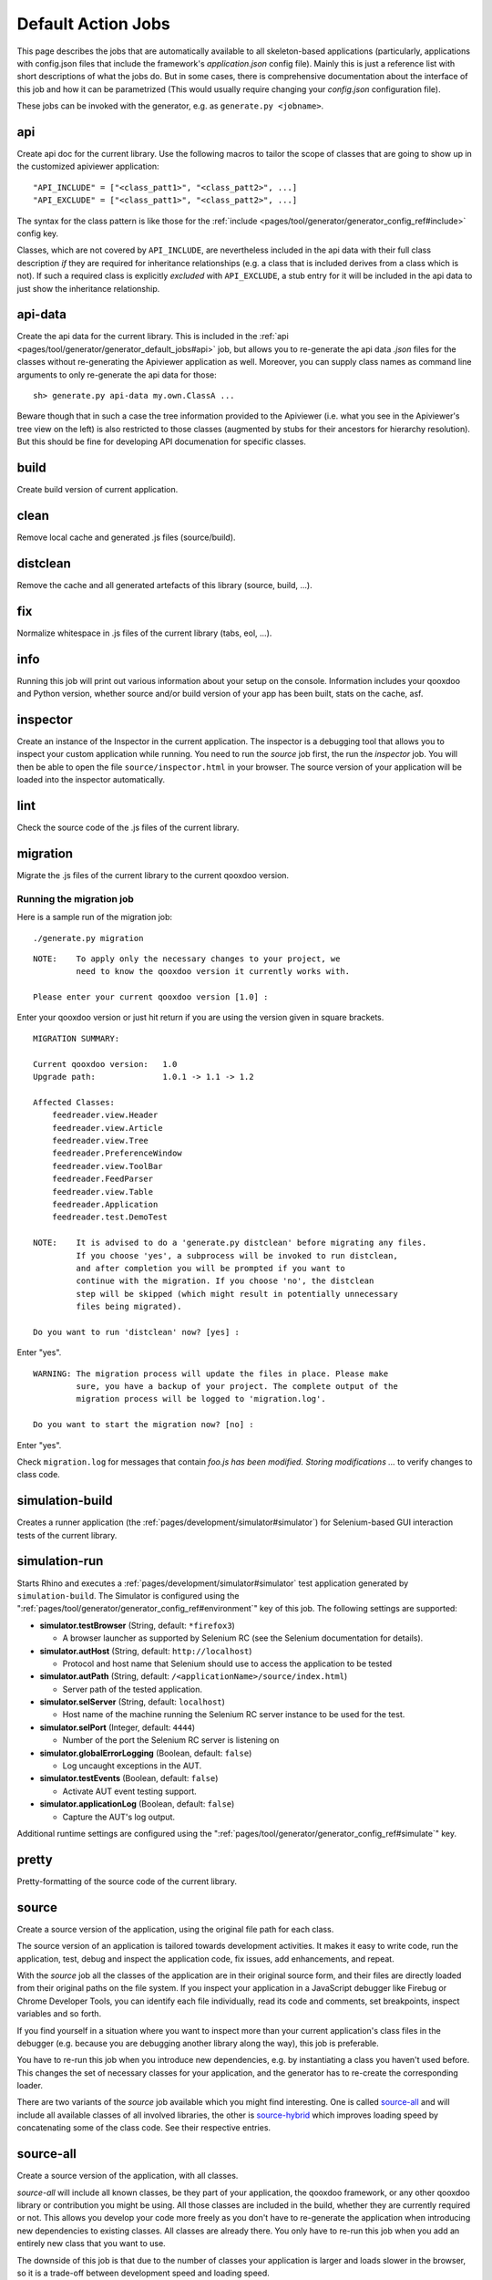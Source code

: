 .. _pages/tool/generator/generator_default_jobs#action_jobs:

Default Action Jobs
**********************

This page describes the jobs that are automatically available to all
skeleton-based applications (particularly, applications with config.json files
that include the framework's *application.json* config file). Mainly this is
just a reference list with short descriptions of what the jobs do. But in some
cases, there is comprehensive documentation about the interface of this job and
how it can be parametrized (This would usually require changing your
*config.json* configuration file).

These jobs can be invoked with the generator, e.g. as ``generate.py <jobname>``.

.. _pages/tool/generator/generator_default_jobs#api:

api
---
Create api doc for the current library. Use the following macros to tailor the
scope of classes that are going to show up in the customized apiviewer
application:

::

    "API_INCLUDE" = ["<class_patt1>", "<class_patt2>", ...]
    "API_EXCLUDE" = ["<class_patt1>", "<class_patt2>", ...]

The syntax for the class pattern is like those for the :ref:`include
<pages/tool/generator/generator_config_ref#include>` config key.

Classes, which are not covered by ``API_INCLUDE``, are nevertheless included in
the api data with their full class description *if* they are required for
inheritance relationships (e.g. a class that is included derives from a class
which is not). If such a required class is explicitly *excluded* with
``API_EXCLUDE``, a stub entry for it will be included in the api data to just
show the inheritance relationship.

.. _pages/tool/generator/generator_default_jobs#api-data:

api-data
--------
Create the api data for the current library. This is included in the :ref:`api
<pages/tool/generator/generator_default_jobs#api>` job, but allows you to
re-generate the api data *.json* files for the classes without re-generating the
Apiviewer application as well. Moreover, you can supply class names as command
line arguments to only re-generate the api data for those:

::

    sh> generate.py api-data my.own.ClassA ...

Beware though that in such a case the tree information provided to the Apiviewer
(i.e. what you see in the Apiviewer's tree view on the left) is also restricted
to those classes (augmented by stubs for their ancestors for hierarchy
resolution). But this should be fine for developing API documenation for
specific classes.

.. _pages/tool/generator/generator_default_jobs#build:

build
-----
Create build version of current application.

.. _pages/tool/generator/generator_default_jobs#clean:

clean
-----
Remove local cache and generated .js files (source/build).

.. _pages/tool/generator/generator_default_jobs#distclean:

distclean
---------
Remove the cache and all generated artefacts of this library (source, build,
...).

.. _pages/tool/generator/generator_default_jobs#fix:

fix
---
Normalize whitespace in .js files of the current library (tabs, eol, ...).

.. _pages/tool/generator/generator_default_jobs#info:

info
----
Running this job will print out various information about your setup on the
console. Information includes your qooxdoo and Python version, whether source
and/or build version of your app has been built, stats on the cache, asf.

.. _pages/tool/generator/generator_default_jobs#inspector:

inspector
---------
Create an instance of the Inspector in the current application. The inspector is
a debugging tool that allows you to inspect your custom application while
running. You need to run the *source* job first, the run the *inspector* job.
You will then be able to open the file ``source/inspector.html`` in your
browser. The source version of your application will be loaded into the
inspector automatically.

.. _pages/tool/generator/generator_default_jobs#lint:

lint
----
Check the source code of the .js files of the current library.

.. _pages/tool/generator/generator_default_jobs#migration:

migration
---------
Migrate the .js files of the current library to the current qooxdoo version.


Running the migration job
^^^^^^^^^^^^^^^^^^^^^^^^^

Here is a sample run of the migration job:

::

    ./generate.py migration

::

    NOTE:    To apply only the necessary changes to your project, we
             need to know the qooxdoo version it currently works with.

    Please enter your current qooxdoo version [1.0] :   

Enter your qooxdoo version or just hit return if you are using the version given
in square brackets.

::

    MIGRATION SUMMARY:

    Current qooxdoo version:   1.0
    Upgrade path:              1.0.1 -> 1.1 -> 1.2

    Affected Classes:
        feedreader.view.Header
        feedreader.view.Article
        feedreader.view.Tree
        feedreader.PreferenceWindow
        feedreader.view.ToolBar
        feedreader.FeedParser
        feedreader.view.Table
        feedreader.Application
        feedreader.test.DemoTest

    NOTE:    It is advised to do a 'generate.py distclean' before migrating any files.
             If you choose 'yes', a subprocess will be invoked to run distclean,
             and after completion you will be prompted if you want to
             continue with the migration. If you choose 'no', the distclean
             step will be skipped (which might result in potentially unnecessary
             files being migrated).

    Do you want to run 'distclean' now? [yes] : 

Enter "yes".

::

    WARNING: The migration process will update the files in place. Please make
             sure, you have a backup of your project. The complete output of the
             migration process will be logged to 'migration.log'.

    Do you want to start the migration now? [no] : 

Enter "yes".

Check ``migration.log`` for messages that contain *foo.js has been modified.
Storing modifications ...* to verify changes to class code.

.. _pages/tool/generator/generator_default_jobs#simulation-build:

simulation-build
----------------
Creates a runner application (the :ref:`pages/development/simulator#simulator`)
for Selenium-based GUI interaction tests of the current library.

simulation-run
--------------
Starts Rhino and executes a :ref:`pages/development/simulator#simulator` test
application generated by ``simulation-build``.
The Simulator is configured using the ":ref:`pages/tool/generator/generator_config_ref#environment`" key of this job. The following settings are supported:

* **simulator.testBrowser** (String, default: ``*firefox3``)
  
  * A browser launcher as supported by Selenium RC (see the Selenium documentation for details).
  
* **simulator.autHost** (String, default: ``http://localhost``)
  
  * Protocol and host name that Selenium should use to access the application to be tested
  
* **simulator.autPath** (String, default: ``/<applicationName>/source/index.html``)

  * Server path of the tested application.
  
* **simulator.selServer** (String, default: ``localhost``)

  * Host name of the machine running the Selenium RC server instance to be used for the test.

* **simulator.selPort** (Integer, default: ``4444``)

  * Number of the port the Selenium RC server is listening on

* **simulator.globalErrorLogging** (Boolean, default: ``false``)

  * Log uncaught exceptions in the AUT.

* **simulator.testEvents** (Boolean, default: ``false``)

  * Activate AUT event testing support.
  
* **simulator.applicationLog** (Boolean, default: ``false``)

  * Capture the AUT's log output.

.. _pages/tool/generator/generator_default_jobs#simulation-run:

Additional runtime settings are configured using the 
":ref:`pages/tool/generator/generator_config_ref#simulate`" key.

.. _pages/tool/generator/generator_default_jobs#pretty:

pretty
------
Pretty-formatting of the source code of the current library.

.. _pages/tool/generator/generator_default_jobs#source:

source
------
Create a source version of the application, using the original file path for
each class. 

The source version of an application is tailored towards development activities.
It makes it easy to write code, run the application, test, debug and inspect the
application code, fix issues, add enhancements, and repeat.

With the *source* job all the classes of the application are in their original
source form, and their files are directly loaded from their original paths on
the file system. If you inspect your application in a JavaScript debugger like
Firebug or Chrome Developer Tools, you can identify each file individually, read
its code and comments, set breakpoints, inspect variables and so forth.

If you find yourself in a situation where you want to inspect more than your
current application's class files in the debugger (e.g. because you are
debugging another library along the way), this job is preferable.

You have to re-run this job  when you introduce new dependencies, e.g.  by
instantiating a class you haven't used before.  This changes the set of
necessary classes for your application, and the generator has to re-create the
corresponding loader. 

There are two variants of the *source* job available which you might find
interesting.  One is called source-all_ and will include all available classes
of all involved libraries, the other is source-hybrid_ which improves loading
speed by concatenating some of the class code. See their respective entries.


.. _pages/tool/generator/generator_default_jobs#source-all:

source-all
----------
Create a source version of the application, with all classes.

*source-all* will include all known classes, be they part of your application,
the qooxdoo framework, or any other qooxdoo library or contribution you might be
using. All those classes are included in the build, whether they are currently
required or not. This allows you develop your code more freely as you don't have
to re-generate the application when introducing new dependencies to existing
classes. All classes are already there. You only have to re-run this job when
you add an entirely new class that you want to use.

The downside of this job is that due to the number of classes your application
is larger and loads slower in the browser, so it is a trade-off between
development speed and loading speed. 


.. _pages/tool/generator/generator_default_jobs#source-hybrid:

source-hybrid
-------------
Create a source version of the application, concatenating some of the class code.

The *source-hybrid* job concatenates the contents of the classes that make up
the application into a few files, only leaving your own application classes
separate.  Having the other class files (framework, libraries, contribs) chunked
together you get the loading speed of nearly the build version, while at the
same time retaining the accessibility of your own application files for
debugging. This makes this job ideal for fast and focussed development of the
application-specific classes. 

Only the classes that are actually needed for the application are included, so
you have to re-run this job when you introduce new dependencies.

To review the three different source jobs, if you are just getting
started with qooxdoo development, use the source-all_ version, which is
the most convenient if you are not too impatient. If you are concerned
about loading speed during development, but don't mind hitting the up
and return keys in your shell window once in a while, go with the default
source-hybrid_ job. If your emphasis on the other hand is on
inspection, and you want to see exactly which class files get loaded
into your application and which code they provide, the source_ version
will be your choice.


.. _pages/tool/generator/generator_default_jobs#source-server:

source-server
--------------

*(experimental)*

Run a mini web server that serves the source version of an application. The web
server will export as document root a root path common to all libraries used by
the source version. This overcomes e.g. restrictions by modern browsers that do
not allow XHR requests over the *file://* protocol by default.


.. _pages/tool/generator/generator_default_jobs#source-httpd-config:

source-httpd-config
---------------------

*(experimental)*

This job is similar in intent to the source-server_ job. But instead of starting
a dedicated web server, it will create a small web server configuration to be
used with an already existing web server on your machine. Various popular web
servers are supported (Apache, lighttpd, nginx) and it is usually
straight-forward to include the generated configuration file into the main
server/virtual host configuration. The file contains hints how to achieve that
for the given server implementation. You can tweak most of the settings involved
in the job (server type, server URL, ...), the config key behind it is
:ref:`pages/tool/generator/generator_config_ref#web-server-config`. 

In this way the source version of your application is integrated with an
existing web server environment which comes in handy if you e.g. want to
interact with backend services that are already hosted on the same web server.

The generated configuration is actually template-driven so you can add your own
templates if your web server is not yet supported.


.. _pages/tool/generator/generator_default_jobs#test:

test
----
Create a test runner app for unit tests of the current library. 

* Use the following macro to tailor the scope of classes in which unit test
  classes are searched for::

    "TEST_INCLUDE" = ["<class_patt1>", "<class_patt2>", ...]

  The syntax for the class pattern is like those for the :ref:`include
  <pages/tool/generator/generator_config_ref#include>` config key.

* The libraries from the
  :ref:`pages/tool/generator/generator_default_jobs#libraries` job will be
  included when building the test application (the application containing your
  unit tests is a separate application which is loaded into the runner
  application).

* If you want to break out from the reliance on the *libraries* job altogether,
  or have very specific settings that must be applied to the test application, you
  can provide a custom includer job *common-tests* which may contain a custom
  *library* key and other keys. But then you have to make sure it contains the
  Testrunner library as well. ::

    "common-tests" :
    {
      "extend"    : [ "libraries" ],

      "let" :      { "LOCALES" : ["de", "de_DE", "fr", "fr_FR" ] },

      "library" :
      [
        { "manifest" : "${QOOXDOO_PATH}/framework/Manifest.json" },
        { "manifest" : "${TESTRUNNER_ROOT}/Manifest.json" }
      ],

      "include" : ["testrunner.TestLoader", "${TEST_INCLUDE}", "${QXTHEME}"],

      "environment" :
      {
        "qx.theme" : "${QXTHEME}",
        "qx.globalErrorHandling" : true
      },

      "cache" :
      {
        "compile" : "${CACHE}"
      }
    }

  This allows you to tailor most of the parameters that influence the creation
  of the test application.

.. _pages/tool/generator/generator_default_jobs#test-source:

test-source
-----------
Create a test runner app for unit tests (source version) of the current library.

The same customization interface applies as for the default
:ref:`pages/tool/generator/generator_default_jobs#test` job.

.. _pages/tool/generator/generator_default_jobs#translation:

translation
-----------
Create .po files for the current library.

.. _pages/tool/generator/generator_default_jobs#watch:

watch
-----------

The *watch* job watches the *source/class* path of your application for changed
%{JS} files, and automatically runs the default Generator job (usually
*"source-hybrid"*) in case of a change. The config key behind it is
:ref:`pages/tool/generator/generator_config_ref#watch-files`. 

When you run the job the process will starting telling you the path it is
watching, and will continue until you terminate it with Ctrl-C. On \*ix like
systems you can put the job in the shell’s background with ``&``, in order to
get your shell prompt back. The job will continue running, and only produce some
console output when its associate command is being run. In order to terminate it
you have to bring it to the foreground again and then press Ctrl-C (Or you can
use a process manager to kill it).

The implementation uses a simple polling mechanism to detect file changes, the
check interval is configurable. There are technological alternatives that hook
into OS kernel events, but these approaches come with a certain overhead and are
more difficult to maintain cross-platform. 

.. _pages/tool/generator/generator_default_jobs#watch-scss:

watch-scss
-----------

*(experimental)*

This job is available in the %{Mobile} skeleton. The *watch-scss* job watches
SCSS files, and compiles them to CSS once they change (See the article abouth
:doc:`mobile theming </pages/mobile/theming>`). The \*.scss files usually reside
in your application's ``source/resource/<name_space>/mobile/scss`` folder, and
will be compiled into the ``css`` sibling folder.

